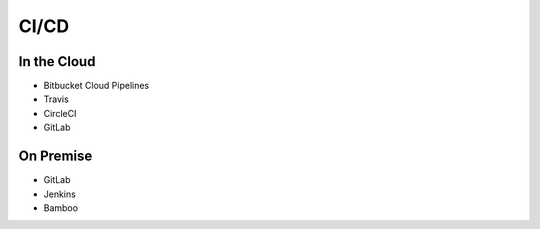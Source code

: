 *****
CI/CD
*****


In the Cloud
============
* Bitbucket Cloud Pipelines
* Travis
* CircleCI
* GitLab


On Premise
==========
* GitLab
* Jenkins
* Bamboo
